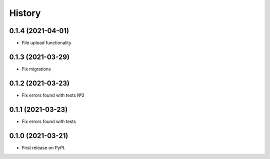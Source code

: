 .. :changelog:

History
-------

0.1.4 (2021-04-01)
++++++++++++++++++

* File upload functionality

0.1.3 (2021-03-29)
++++++++++++++++++

* Fix migrations

0.1.2 (2021-03-23)
++++++++++++++++++

* Fix errors found with tests №2

0.1.1 (2021-03-23)
++++++++++++++++++

* Fix errors found with tests


0.1.0 (2021-03-21)
++++++++++++++++++

* First release on PyPI.
